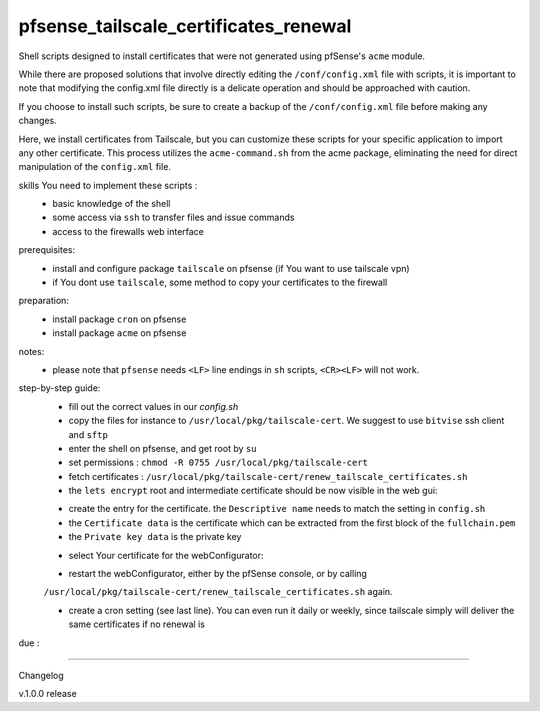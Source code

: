 pfsense_tailscale_certificates_renewal
======================================

Shell scripts designed to install certificates that were not generated using pfSense's ``acme`` module.

While there are proposed solutions that involve directly editing the ``/conf/config.xml`` file with scripts, it is important to note that modifying the config.xml
file directly is a delicate operation and should be approached with caution.

If you choose to install such scripts, be sure to create a backup of the ``/conf/config.xml`` file before making any changes.

Here, we install certificates from Tailscale, but you can customize these scripts for your
specific application to import any other certificate. This process utilizes the ``acme-command.sh``
from the acme package, eliminating the need for direct manipulation of the ``config.xml`` file.

skills You need to implement these scripts :
    - basic knowledge of the shell
    - some access via ``ssh`` to transfer files and issue commands
    - access to the firewalls web interface

prerequisites:
    - install and configure package ``tailscale`` on pfsense (if You want to use tailscale vpn)
    - if You dont use ``tailscale``, some method to copy your certificates to the firewall

preparation:
    - install package ``cron`` on pfsense
    - install package ``acme`` on pfsense

notes:
    - please note that ``pfsense`` needs ``<LF>`` line endings in ``sh`` scripts, ``<CR><LF>`` will not work.

step-by-step guide:
    - fill out the correct values in our `config.sh`
    - copy the files for instance to ``/usr/local/pkg/tailscale-cert``.
      We suggest to use ``bitvise`` ssh client and ``sftp``
    - enter the shell on pfsense, and get root by ``su``
    - set permissions : ``chmod -R 0755 /usr/local/pkg/tailscale-cert``
    - fetch certificates : ``/usr/local/pkg/tailscale-cert/renew_tailscale_certificates.sh``

    - the ``lets encrypt``  root and intermediate certificate should be now visible in the web gui:

    .. image:: images/01_pfsense_certificate_authorities.png
       :alt: pfsense certificate authorities
       :width: 800
       :align: center

    - create the entry for the certificate.
      the ``Descriptive name`` needs to match the setting in ``config.sh``
    - the ``Certificate data`` is the certificate which can be extracted from the first block of the ``fullchain.pem``
    - the ``Private key data`` is the private key

    .. image:: images/02_pfsense_certificate_create.png
       :alt: pfsense certificate create
       :width: 800
       :align: center

    - select Your certificate for the webConfigurator:

    .. image:: images/03_pfsense_certificate_webconfig.png
       :alt: pfsense certificate webConfigurator
       :width: 800
       :align: center

    - restart the webConfigurator, either by the pfSense console, or by calling
    ``/usr/local/pkg/tailscale-cert/renew_tailscale_certificates.sh``
    again.

    - create a cron setting (see last line). You can even run it daily or weekly, since tailscale simply will deliver the same certificates if no renewal is
due :

    .. image:: images/04_pfsense_certificate_cron.png
       :alt: pfsense certificate cron job
       :width: 800
       :align: center



-------

Changelog

v.1.0.0     release
